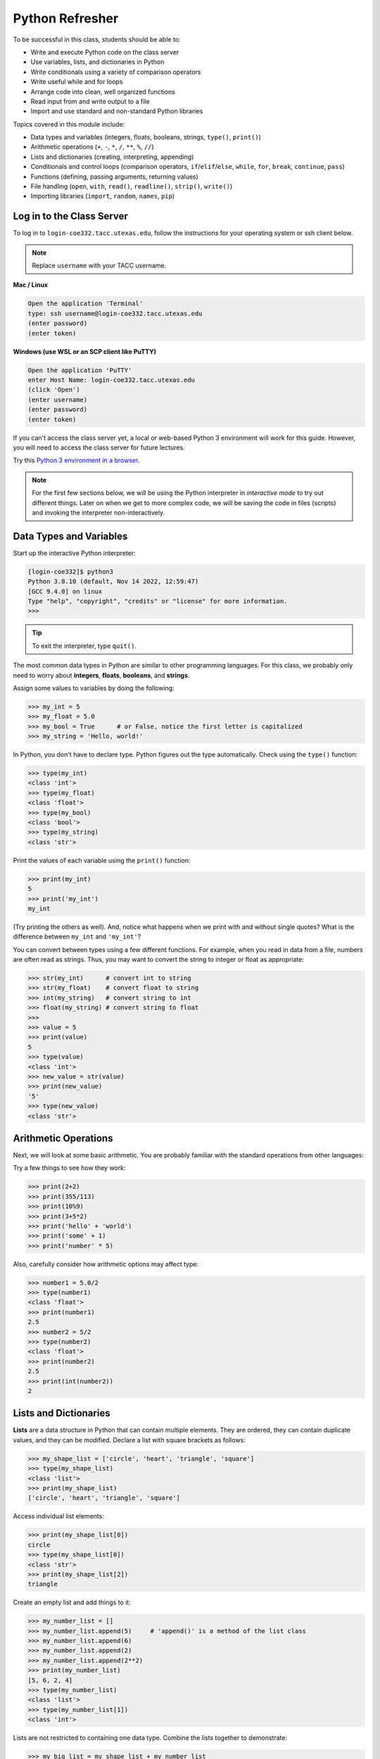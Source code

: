 Python Refresher
================

To be successful in this class, students should be able to:

* Write and execute Python code on the class server
* Use variables, lists, and dictionaries in Python
* Write conditionals using a variety of comparison operators
* Write useful while and for loops
* Arrange code into clean, well organized functions
* Read input from and write output to a file
* Import and use standard and non-standard Python libraries

Topics covered in this module include:

* Data types and variables (integers, floats, booleans, strings, ``type()``, ``print()``)
* Arithmetic operations (``+``, ``-``, ``*``, ``/``, ``**``, ``%``, ``//``)
* Lists and dictionaries (creating, interpreting, appending)
* Conditionals and control loops (comparison operators, ``if``/``elif``/``else``, ``while``, ``for``, ``break``, ``continue``, ``pass``)
* Functions (defining, passing arguments, returning values)
* File handling (``open``, ``with``, ``read()``, ``readline()``, ``strip()``, ``write()``)
* Importing libraries (``import``, ``random``, ``names``, ``pip``)


Log in to the Class Server
--------------------------

To log in to ``login-coe332.tacc.utexas.edu``, follow the instructions for your operating
system or ssh client below.

.. note::

   Replace ``username`` with your TACC username.

**Mac / Linux**

.. code-block:: console

   Open the application 'Terminal'
   type: ssh username@login-coe332.tacc.utexas.edu
   (enter password)
   (enter token)

**Windows (use WSL or an SCP client like PuTTY)**

.. code-block:: console

   Open the application 'PuTTY'
   enter Host Name: login-coe332.tacc.utexas.edu
   (click 'Open')
   (enter username)
   (enter password)
   (enter token)


If you can't access the class server yet, a local or web-based Python 3
environment will work for this guide. However, you will need to access the class
server for future lectures.

Try this `Python 3 environment in a browser <https://www.katacoda.com/scenario-examples/courses/environment-usages/python>`_.



.. note::

   For the first few sections below, we will be using the Python interpreter
   in *interactive mode* to try out different things. Later on when we get to
   more complex code, we will be saving the code in files (scripts) and invoking
   the interpreter non-interactively.


Data Types and Variables
------------------------

Start up the interactive Python interpreter:

.. code-block:: console

   [login-coe332]$ python3
   Python 3.8.10 (default, Nov 14 2022, 12:59:47)
   [GCC 9.4.0] on linux
   Type "help", "copyright", "credits" or "license" for more information.
   >>>

.. tip::

   To exit the interpreter, type ``quit()``.

The most common data types in Python are similar to other programming languages.
For this class, we probably only need to worry about **integers**, **floats**,
**booleans**, and **strings**.

Assign some values to variables by doing the following:

.. code-block:: python3

   >>> my_int = 5
   >>> my_float = 5.0
   >>> my_bool = True      # or False, notice the first letter is capitalized
   >>> my_string = 'Hello, world!'

In Python, you don't have to declare type. Python figures out the type
automatically. Check using the ``type()`` function:

.. code-block:: python3

   >>> type(my_int)
   <class 'int'>
   >>> type(my_float)
   <class 'float'>
   >>> type(my_bool)
   <class 'bool'>
   >>> type(my_string)
   <class 'str'>

Print the values of each variable using the ``print()`` function:

.. code-block:: python3

   >>> print(my_int)
   5
   >>> print('my_int')
   my_int

(Try printing the others as well). And, notice what happens when we print with
and without single quotes? What is the difference between ``my_int`` and
``'my_int'``?

You can convert between types using a few different functions. For example, when
you read in data from a file, numbers are often read as strings. Thus, you may
want to convert the string to integer or float as appropriate:

.. code-block:: python3

   >>> str(my_int)      # convert int to string
   >>> str(my_float)    # convert float to string
   >>> int(my_string)   # convert string to int
   >>> float(my_string) # convert string to float
   >>>
   >>> value = 5
   >>> print(value)
   5
   >>> type(value)
   <class 'int'>
   >>> new_value = str(value)
   >>> print(new_value)
   '5'
   >>> type(new_value)
   <class 'str'>


Arithmetic Operations
---------------------

Next, we will look at some basic arithmetic. You are probably familiar with the
standard operations from other languages:

.. code-block:: text
   :emphasize-lines: 1

   Operator   Function          Example   Result
   +          Addition          1+1       2
   -          Subtraction       9-5       4
   *          Multiplication    2*2       4
   /          Division          8/4       2
   **         Exponentiation    3**2      9
   %          Modulus           5%2       1
   //         Floor division    5//2      2


Try a few things to see how they work:

.. code-block:: python3

   >>> print(2+2)
   >>> print(355/113)
   >>> print(10%9)
   >>> print(3+5*2)
   >>> print('hello' + 'world')
   >>> print('some' + 1)
   >>> print('number' * 5)


Also, carefully consider how arithmetic options may affect type:

.. code-block:: python3

   >>> number1 = 5.0/2
   >>> type(number1)
   <class 'float'>
   >>> print(number1)
   2.5
   >>> number2 = 5/2
   >>> type(number2)
   <class 'float'>
   >>> print(number2)
   2.5
   >>> print(int(number2))
   2


Lists and Dictionaries
----------------------

**Lists** are a data structure in Python that can contain multiple elements.
They are ordered, they can contain duplicate values, and they can be modified.
Declare a list with square brackets as follows:

.. code-block:: python3

   >>> my_shape_list = ['circle', 'heart', 'triangle', 'square']
   >>> type(my_shape_list)
   <class 'list'>
   >>> print(my_shape_list)
   ['circle', 'heart', 'triangle', 'square']

Access individual list elements:

.. code-block:: python3

   >>> print(my_shape_list[0])
   circle
   >>> type(my_shape_list[0])
   <class 'str'>
   >>> print(my_shape_list[2])
   triangle

Create an empty list and add things to it:

.. code-block:: python3

   >>> my_number_list = []
   >>> my_number_list.append(5)     # 'append()' is a method of the list class
   >>> my_number_list.append(6)
   >>> my_number_list.append(2)
   >>> my_number_list.append(2**2)
   >>> print(my_number_list)
   [5, 6, 2, 4]
   >>> type(my_number_list)
   <class 'list'>
   >>> type(my_number_list[1])
   <class 'int'>

Lists are not restricted to containing one data type. Combine the lists together
to demonstrate:

.. code-block:: python3

   >>> my_big_list = my_shape_list + my_number_list
   >>> print(my_big_list)
   ['circle', 'heart', 'triangle', 'square', 5, 6, 2, 4]

Another way to access the contents of lists is by slicing. Slicing supports a
start index, stop index, and step taking the form: ``mylist[start:stop:step]``.
Only the first colon is required. If you omit the start, stop, or :step, it is
assumed you mean the beginning, end, and a step of 1, respectively. Here are
some examples of slicing:

.. code-block:: python3

   >>> mylist = ['thing1', 'thing2', 'thing3', 'thing4', 'thing5']
   >>> print(mylist[0:2])     # returns the first two things
   ['thing1', 'thing2']
   >>> print(mylist[:2])      # if you omit the start index, it assumes the beginning
   ['thing1', 'thing2']
   >>> print(mylist[-2:])     # returns the last two things (omit the stop index and it assumes the end)
   ['thing4', 'thing5']
   >>> print(mylist[:])       # returns the entire list
   ['thing1', 'thing2', 'thing3', 'thing4', 'thing5']
   >>> print(mylist[::2])     # return every other thing (step = 2)
   ['thing1', 'thing3', 'thing5']

.. note::

   If you slice from a list, it returns an object of type list. If you access a
   list element by its index, it returns an object of whatever type that element
   is. The choice of whether to slice from a list, or iterate over a list by
   index, will depend on what you want to do with the data.


**Dictionaries** are another data structure in Python that contain key:value
pairs. They are always unordered, they cannot contain duplicate keys, and they
can be modified. Create a new dictionary using curly brackets:

.. code-block:: python3

   >>> my_shape_dict = {
   ...   'most_favorite': 'square',
   ...   'least_favorite': 'circle',
   ...   'pointiest': 'triangle',
   ...   'roundest': 'circle'
   ... }
   >>> type(my_shape_dict)
   <class 'dict'>
   >>> print(my_shape_dict)
   {'most_favorite': 'square', 'least_favorite': 'circle', 'pointiest': 'triangle', 'roundest': 'circle'}
   >>> print(my_shape_dict['most_favorite'])
   square

As your preferences change over time, so to can values stored in dictionaries:

.. code-block:: python3

   >>> my_shape_dict['most_favorite'] = 'rectangle'
   >>> print(my_shape_dict['most_favorite'])
   rectangle

Add new key:value pairs to the dictionary as follows:

.. code-block:: python3

   >>> my_shape_dict['funniest'] = 'squircle'
   >>> print(my_shape_dict['funniest'])
   squircle


Many other methods exist to access, manipulate, interpolate, copy, etc., lists
and dictionaries. We will learn more about them out as we encounter them later
in this course.

Conditionals and Control Loops
------------------------------

Python **comparison operators** allow you to add conditions into your code in
the form of ``if`` / ``elif`` / ``else`` statements. Valid comparison operators
include:

.. code-block:: text
   :emphasize-lines: 1

   Operator   Comparison                 Example   Result
   ==         Equal                      1==2       False
   !=         Not equal                  1!=2       True
   >          Greater than               1>2        False
   <          Less than                  1<2        True
   >=         Greater than or equal to   1>=2       False
   <=         Less Than or equal to      1<=2       True

A valid conditional statement might look like:

.. code-block:: python3

   >>> num1 = 10
   >>> num2 = 20
   >>>
   >>> if (num1 > num2):                  # notice the colon
   ...     print('num1 is larger')        # notice the indent
   ... elif (num2 > num1):
   ...     print('num2 is larger')
   ... else:
   ...     print('num1 and num2 are equal')


In addition, conditional statements can be combined with **logical operators**.
Valid logical operators include:

.. code-block:: text
   :emphasize-lines: 1

   Operator   Description                           Example
   and        Returns True if both are True         a < b and c < d
   or         Returns True if at least one is True  a < b or c < d
   not        Negate the result                     not( a < b )

For example, consider the following code:

.. code-block:: python3

   >>> num1 = 10
   >>> num2 = 20
   >>>
   >>> if (num1 < 100 and num2 < 100):
   ...     print('both are less than 100')
   ... else:
   ...     print('at least one of them is not less than 100')

**While loops** also execute according to conditionals. They will continue to
execute as long as a condition is True. For example:

.. code-block:: python3

   >>> i = 0
   >>>
   >>> while (i < 10):
   ...     print( f'i = {i}' )       # literal string interpolation
   ...     i = i + 1

The ``break`` statement can also be used to escape loops:

.. code-block:: python3

   >>> i = 0
   >>>
   >>> while (i < 10):
   ...     print( f'i = {i}' )
   ...     i = i + 1
   ...     if (i==5):
   ...         break
   ...     else:
   ...         continue


**For loops** in Python are useful when you need to execute the same set of
instructions over and over again. They are especially great for iterating over
lists:

.. code-block:: python3

   >>> my_shape_list = ['circle', 'heart', 'triangle', 'square']
   >>>
   >>> for shape in my_shape_list:
   ...     print(shape)
   >>>
   >>> for shape in my_shape_list:
   ...     if (shape == 'circle'):
   ...         pass                    # do nothing
   ...     else:
   ...         print(shape)

You can also use the ``range()`` function to iterate over a range of numbers:

.. code-block:: python3

   >>> for x in range(10):
   ...     print(x)
   >>>
   >>> for x in range(10, 100, 5):
   ...     print(x)
   >>>
   >>> for a in range(3):
   ...     for b in range(3):
   ...         for c in range(3):
   ...             print( f'{a} + {b} + {c} = {a+b+c}' )


.. note::

   The code is getting a little bit more complicated now. It will be better to
   stop running in the interpreter's interactive mode, and start writing our
   code in Python scripts.


Functions
---------

**Functions** are blocks of codes that are run only when we call them. We can
pass data into functions, and have functions return data to us. Functions are
absolutely essential to keeping code clean and organized.

On the command line, use a text editor to start writing a Python script:

.. code-block:: console

   [login-coe332]$ vim function_test.py


Enter the following text into the script:

.. code-block:: python3
   :linenos:

   def hello_world():
       print('Hello, world!')

   hello_world()

After saving and quitting the file, execute the script (Python code is not
compiled - just run the raw script with the ``python3`` executable):

.. code-block:: console

   [login-coe332]$ python3 function_test.py
   Hello, world!


.. note::

   Future examples from this point on will assume familiarity with using the
   text editor and executing the script. We will just be showing the contents of
   the script and console output.

More advanced functions can take parameters and return results:

.. code-block:: python3
   :linenos:

   def add5(value):
       return(value + 5)

   final_number = add5(10)
   print(final_number)

.. code-block:: console

   15

Pass multiple parameters to a function:

.. code-block:: python3
   :linenos:

   def add5_after_multiplying(value1, value2):
       return( (value1 * value2) + 5)

   final_number = add5_after_multiplying(10, 2)
   print(final_number)

.. code-block:: console

   25

It is a good idea to put your list operations into a function in case you plan
to iterate over multiple lists:

.. code-block:: python3
   :linenos:

   def print_ts(mylist):
       for x in mylist:
           if (x[0] == 't'):      # a string (x) can be interpreted as a list of chars!
               print(x)

   list1 = ['circle', 'heart', 'triangle', 'square']
   list2 = ['one', 'two', 'three', 'four']

   print_ts(list1)
   print_ts(list2)

.. code-block:: console

   triangle
   two
   three

There are many more ways to call functions, including handing an arbitrary
number of arguments, passing keyword / unordered arguments, assigning default
values to arguments, and more.

File Handling
-------------

The ``open()`` function does all of the file handling in Python. It takes two
arguments - the *filename* and the *mode*. The possible modes are read (``r``),
write (``w``), append (``a``), or create (``x``).

For example, to read a file do the following:


.. code-block:: python3
   :linenos:

   with open('/usr/share/dict/words', 'r') as f:
       for x in range(5):
           print(f.readline())

.. code-block:: text

   A

   A'asia

   A's

   AATech

   AATech's


.. tip::

   By opening the file with the ``with`` statement above, you get built in
   exception handling, and it automatically will close the file handle for you.
   It is generally recommended as the best practice for file handling.


You may have noticed in the above that there seems to be an extra space between
each word. What is actually happening is that the file being read has newline
characters on the end of each line (``\n``). When read into the Python script,
the original new line is being printed, followed by another newline added by the
``print()`` function. Stripping the newline character from the original string
is the easiest way to solve this problem:

.. code-block:: python3
   :linenos:

   with open('/usr/share/dict/words', 'r') as f:
       for x in range(5):
           print(f.readline().strip('\n'))

.. code-block:: text

   A
   A'asia
   A's
   AATech
   AATech's


Read the whole file and store it as a list:

.. code-block:: python3
   :linenos:

   words = []

   with open('/usr/share/dict/words', 'r') as f:
       words = f.read().splitlines()                # careful of memory usage

   for x in range(5):
       print(words[x])

.. code-block:: text

   A
   A'asia
   A's
   AATech
   AATech's


Write output to a new file on the file system; make sure you are attempting to
write somwhere where you have permissions to write:

.. code-block:: python3
   :linenos:

   my_shapes = ['circle', 'heart', 'triangle', 'square']

   with open('my_shapes.txt', 'w') as f:
       for shape in my_shapes:
           f.write(shape)


.. code-block:: console

   (in my_shapes.txt)
   circlehearttrianglesquare


You may notice the output file is lacking in newlines this time. Try adding
newline characters to your output:

.. code-block:: python3
   :linenos:

   my_shapes = ['circle', 'heart', 'triangle', 'square']

   with open('my_shapes.txt', 'w') as f:
       for shape in my_shapes:
           f.write( f'{shape}\n' )

.. code-block:: console

   (in my_shapes.txt)
   circle
   heart
   triangle
   square


Now notice that the original line in the output file is gone - it has been
overwritten. Be careful if you are using write (``w``) vs. append (``a``).


Importing Libraries
-------------------

The Python built-in functions, some of which we have seen above, are useful but
limited. Part of what makes Python so powerful is the huge number and variety
of libraries that can be *imported*. For example, if you want to work with
random numbers, you have to import the 'random' library into your code, which
has a method for generating random numbers called 'random'.

.. code-block:: python3
   :linenos:

   import random

   for i in range(5):
       print(random.random())

.. code-block:: console

   0.47115888799541383
   0.5202615354150987
   0.8892412583071456
   0.7467080997595558
   0.025668541754695906

More information about using the ``random`` library can be found in the
`Python docs <https://docs.python.org/3.8/library/random.html>`_

Some libraries that you might want to use are not included in the official
Python distribution - called the *Python Standard Library*. Libraries written
by the user community can often be found on `PyPI.org <https://pypi.org/>`_ and
downloaded to your local environment using a tool called ``pip3``.

For example, if you wanted to download the
`names <https://pypi.org/project/names/>`_ library and use it in your Python
code, you would do the following:

.. code-block:: console

   [login-coe332]$ pip3 install --user names
   Collecting names
     Downloading https://files.pythonhosted.org/packages/44/4e/f9cb7ef2df0250f4ba3334fbdabaa94f9c88097089763d8e85ada8092f84/names-0.3.0.tar.gz (789kB)
       100% |████████████████████████████████| 798kB 1.1MB/s
   Installing collected packages: names
     Running setup.py install for names ... done
   Successfully installed names-0.3.0

Notice the library is installed above with the ``--user`` flag. The class server
is a shared system and non-privileged users can not download or install packages
in root locations. The ``--user`` flag instructs ``pip3`` to install the library
in your own home directory.

.. code-block:: python3
   :linenos:

   import names

   for i in range(5):
       print(names.get_full_name())


.. code-block:: console

   Johnny Campbell
   Lawrence Webb
   Johnathan Holmes
   Mary Wang
   Jonathan Henry


Exercises
---------

Test your understanding of the materials above by attempting the following
exercises.

* Write a Python script to find and print the **five** longest words in the ``words``
  file from earlier in this guide. Ties go to the words that would appear first
  alphabetically.
* Write a Python script that uses the ``names`` module to print out **five** names
  that are exactly **eight** characters each (**nine** characters if you include
  the space). 
* Write a Python script that use the ``names`` module to generate a list of **five**
  different full names. Define a function to determine the length of a given
  name (in number of characters, excluding spaces). Print to screen each name
  followed by the length of each name as an integer. Hint: try passing a string
  into the ``len()`` function.



Additional Resources
--------------------

* `The Python Standard Library <https://docs.python.org/3.8/library/>`_
* `PEP 8 Python Style Guide <https://www.python.org/dev/peps/pep-0008/>`_
* `Python3 environment in a browser <https://www.katacoda.com/scenario-examples/courses/environment-usages/python>`_
* `Jupyter Notebooks in a browser <https://jupyter.org/try>`_
